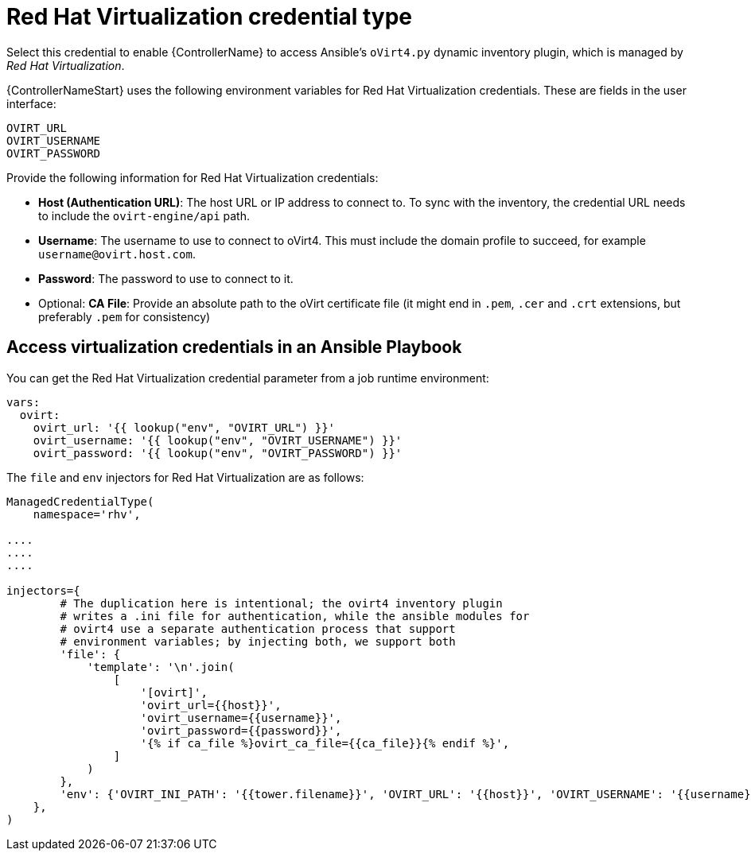 [id="ref-controller-credential-virtualization"]

= Red Hat Virtualization credential type

Select this credential to enable {ControllerName} to access Ansible's `oVirt4.py` dynamic inventory plugin, which is managed by _Red Hat Virtualization_.

{ControllerNameStart} uses the following environment variables for Red Hat Virtualization credentials.
These are fields in the user interface:

[literal, options="nowrap" subs="+attributes"]
----
OVIRT_URL
OVIRT_USERNAME
OVIRT_PASSWORD
----

//image:credentials-create-rhv-credential.png[Credentials- create rhv credential]

Provide the following information for Red Hat Virtualization credentials:

* *Host (Authentication URL)*: The host URL or IP address to connect to.
To sync with the inventory, the credential URL needs to include the `ovirt-engine/api` path.
* *Username*: The username to use to connect to oVirt4. This must include the domain profile to succeed, for example
`username@ovirt.host.com`.
* *Password*: The password to use to connect to it.
* Optional: *CA File*: Provide an absolute path to the oVirt certificate file (it might end in `.pem`, `.cer` and `.crt` extensions, but preferably `.pem` for consistency)

== Access virtualization credentials in an Ansible Playbook

You can get the Red Hat Virtualization credential parameter from a job runtime environment:

[literal, options="nowrap" subs="+attributes"]
----
vars:
  ovirt:
    ovirt_url: '{{ lookup("env", "OVIRT_URL") }}'
    ovirt_username: '{{ lookup("env", "OVIRT_USERNAME") }}'
    ovirt_password: '{{ lookup("env", "OVIRT_PASSWORD") }}'
----

The  `file` and `env` injectors for Red Hat Virtualization are as follows:

[literal, options="nowrap" subs="+attributes"]
----
ManagedCredentialType(
    namespace='rhv',

....
....
....

injectors={
        # The duplication here is intentional; the ovirt4 inventory plugin
        # writes a .ini file for authentication, while the ansible modules for
        # ovirt4 use a separate authentication process that support
        # environment variables; by injecting both, we support both
        'file': {
            'template': '\n'.join(
                [
                    '[ovirt]',
                    'ovirt_url={{host}}',
                    'ovirt_username={{username}}',
                    'ovirt_password={{password}}',
                    '{% if ca_file %}ovirt_ca_file={{ca_file}}{% endif %}',
                ]
            )
        },
        'env': {'OVIRT_INI_PATH': '{{tower.filename}}', 'OVIRT_URL': '{{host}}', 'OVIRT_USERNAME': '{{username}}', 'OVIRT_PASSWORD': '{{password}}'},
    },
)
----
